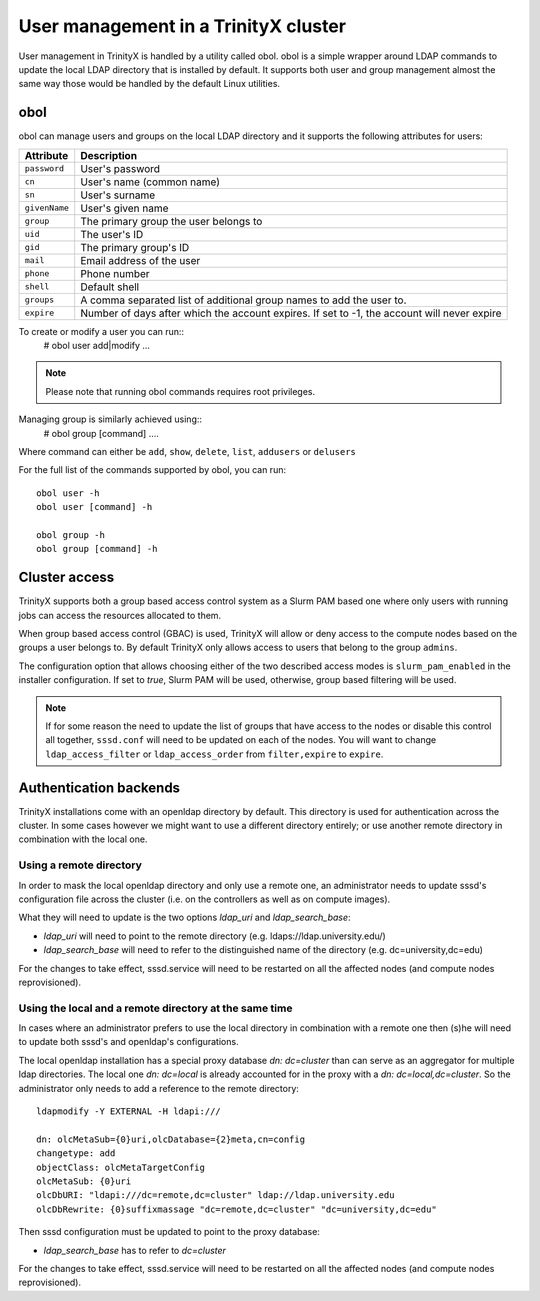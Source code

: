 
User management in a TrinityX cluster
=====================================

User management in TrinityX is handled by a utility called obol. obol is a simple wrapper around LDAP commands to update the local LDAP directory that is installed by default. It supports both user and group management almost the same way those would be handled by the default Linux utilities.



obol
----

obol can manage users and groups on the local LDAP directory and it supports the following attributes for users:
    
============= =============
 Attribute     Description
============= =============
``password``  User's password
``cn``        User's name (common name)
``sn``        User's surname
``givenName`` User's given name
``group``     The primary group the user belongs to
``uid``       The user's ID
``gid``       The primary group's ID
``mail``      Email address of the user
``phone``     Phone number
``shell``     Default shell
``groups``    A comma separated list of additional group names to add the user to.
``expire``    Number of days after which the account expires. If set to -1, the account will never expire

============= =============

To create or modify a user you can run::
    # obol user add|modify ...

.. note:: Please note that running obol commands requires root privileges.

Managing group is similarly achieved using::
    # obol group [command] ....
Where command can either be ``add``, ``show``, ``delete``, ``list``, ``addusers`` or ``delusers``

For the full list of the commands supported by obol, you can run::

    obol user -h
    obol user [command] -h

    obol group -h
    obol group [command] -h



Cluster access
--------------

TrinityX supports both a group based access control system as a Slurm PAM based one where only users with running jobs can access the resources allocated to them.

When group based access control (GBAC) is used, TrinityX will allow or deny access to the compute nodes based on the groups a user belongs to. By default TrinityX only allows access to users that belong to the group ``admins``.

The configuration option that allows choosing either of the two described access modes is ``slurm_pam_enabled`` in the installer configuration. If set to `true`, Slurm PAM will be used, otherwise, group based filtering will be used.

.. note:: If for some reason the need to update the list of groups that have access to the nodes or disable this control all together, ``sssd.conf`` will need to be updated on each of the nodes. You will want to change ``ldap_access_filter`` or ``ldap_access_order`` from ``filter,expire`` to ``expire``.



Authentication backends
-----------------------

TrinityX installations come with an openldap directory by default. This directory is used for authentication across the cluster. In some cases however we might want to use a different directory entirely; or use another remote directory in combination with the local one.


Using a remote directory
~~~~~~~~~~~~~~~~~~~~~~~~

In order to mask the local openldap directory and only use a remote one, an administrator needs to update sssd's configuration file across the cluster (i.e. on the controllers as well as on compute images).

What they will need to update is the two options `ldap_uri` and `ldap_search_base`:

- `ldap_uri` will need to point to the remote directory (e.g. ldaps://ldap.university.edu/)
- `ldap_search_base` will need to refer to the distinguished name of the directory (e.g. dc=university,dc=edu)

For the changes to take effect, sssd.service will need to be restarted on all the affected nodes (and compute nodes reprovisioned).


Using the local and a remote directory at the same time
~~~~~~~~~~~~~~~~~~~~~~~~~~~~~~~~~~~~~~~~~~~~~~~~~~~~~~~

In cases where an administrator prefers to use the local directory in combination with a remote one then (s)he will need to update both sssd's and openldap's configurations.

The local openldap installation has a special proxy database `dn: dc=cluster` than can serve as an aggregator for multiple ldap directories. 
The local one `dn: dc=local` is already accounted for in the proxy with a `dn: dc=local,dc=cluster`. So the administrator only needs to add a reference to the remote directory::

    ldapmodify -Y EXTERNAL -H ldapi:///

    dn: olcMetaSub={0}uri,olcDatabase={2}meta,cn=config
    changetype: add
    objectClass: olcMetaTargetConfig
    olcMetaSub: {0}uri
    olcDbURI: "ldapi:///dc=remote,dc=cluster" ldap://ldap.university.edu
    olcDbRewrite: {0}suffixmassage "dc=remote,dc=cluster" "dc=university,dc=edu"

Then sssd configuration must be updated to point to the proxy database:

- `ldap_search_base` has to refer to `dc=cluster`

For the changes to take effect, sssd.service will need to be restarted on all the affected nodes (and compute nodes reprovisioned).

